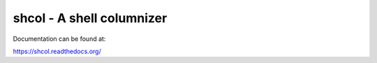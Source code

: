 shcol - A shell columnizer
==========================

Documentation can be found at:

https://shcol.readthedocs.org/
